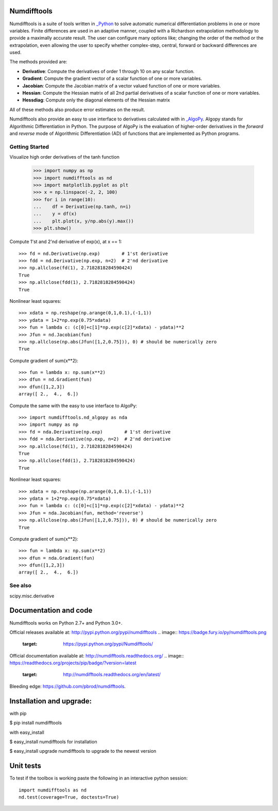 
Numdifftools
============

.. image:: https://badge.fury.io/py/numdifftools.png
    :target: https://pypi.python.org/pypi/Numdifftools/

.. image:: https://travis-ci.org/pbrod/numdifftools.svg?branch=master
    :target: https://travis-ci.org/pbrod/numdifftools

.. image:: https://readthedocs.org/projects/pip/badge/?version=latest
    :target: http://numdifftools.readthedocs.org/en/latest/

.. image:: https://landscape.io/github/pbrod/numdifftools/master/landscape.svg?style=flat
   :target: https://landscape.io/github/pbrod/numdifftools/master
   :alt: Code Health

Numdifftools is a suite of tools written in `_Python <http://www.python.org/>`_ 
to solve automatic numerical differentiation problems in one or more variables.
Finite differences are used in an adaptive manner, coupled with a Richardson 
extrapolation methodology to provide a maximally accurate result.
The user can configure many options like; changing the order of the method or
the extrapolation, even allowing the user to specify whether complex-step, central, 
forward or backward differences are used.

The methods provided are:

- **Derivative**: Compute the derivatives of order 1 through 10 on any scalar function.

- **Gradient**: Compute the gradient vector of a scalar function of one or more variables.

- **Jacobian**: Compute the Jacobian matrix of a vector valued function of one or more variables.

- **Hessian**: Compute the Hessian matrix of all 2nd partial derivatives of a scalar function of one or more variables.

- **Hessdiag**: Compute only the diagonal elements of the Hessian matrix 

All of these methods also produce error estimates on the result.

Numdifftools also provide an easy to use interface to derivatives calculated
with in `_AlgoPy <https://pythonhosted.org/algopy/>`_. Algopy stands for Algorithmic
Differentiation in Python.
The purpose of AlgoPy is the evaluation of higher-order derivatives in the
`forward` and `reverse` mode of Algorithmic Differentiation (AD) of functions
that are implemented as Python programs.


Getting Started
---------------

Visualize high order derivatives of the tanh function

    >>> import numpy as np
    >>> import numdifftools as nd
    >>> import matplotlib.pyplot as plt
    >>> x = np.linspace(-2, 2, 100)
    >>> for i in range(10):
    ...    df = Derivative(np.tanh, n=i)
    ...    y = df(x)
    ...    plt.plot(x, y/np.abs(y).max())
    >>> plt.show()

.. image:: ./examples/fun.png
    :target: ./examples/fun.py


Compute 1'st and 2'nd derivative of exp(x), at x == 1::

    >>> fd = nd.Derivative(np.exp)        # 1'st derivative
    >>> fdd = nd.Derivative(np.exp, n=2)  # 2'nd derivative
    >>> np.allclose(fd(1), 2.7182818284590424)
    True
    >>> np.allclose(fdd(1), 2.7182818284590424)
    True

Nonlinear least squares::

    >>> xdata = np.reshape(np.arange(0,1,0.1),(-1,1))
    >>> ydata = 1+2*np.exp(0.75*xdata)
    >>> fun = lambda c: (c[0]+c[1]*np.exp(c[2]*xdata) - ydata)**2
    >>> Jfun = nd.Jacobian(fun)
    >>> np.allclose(np.abs(Jfun([1,2,0.75])), 0) # should be numerically zero
    True

Compute gradient of sum(x**2)::

    >>> fun = lambda x: np.sum(x**2)
    >>> dfun = nd.Gradient(fun)
    >>> dfun([1,2,3])
    array([ 2.,  4.,  6.])

Compute the same with the easy to use interface to AlgoPy::

    >>> import numdifftools.nd_algopy as nda
    >>> import numpy as np
    >>> fd = nda.Derivative(np.exp)        # 1'st derivative
    >>> fdd = nda.Derivative(np.exp, n=2)  # 2'nd derivative
    >>> np.allclose(fd(1), 2.7182818284590424)
    True
    >>> np.allclose(fdd(1), 2.7182818284590424)
    True

Nonlinear least squares::

    >>> xdata = np.reshape(np.arange(0,1,0.1),(-1,1))
    >>> ydata = 1+2*np.exp(0.75*xdata)
    >>> fun = lambda c: (c[0]+c[1]*np.exp(c[2]*xdata) - ydata)**2
    >>> Jfun = nda.Jacobian(fun, method='reverse')
    >>> np.allclose(np.abs(Jfun([1,2,0.75])), 0) # should be numerically zero
    True

Compute gradient of sum(x**2)::

    >>> fun = lambda x: np.sum(x**2)
    >>> dfun = nda.Gradient(fun)
    >>> dfun([1,2,3])
    array([ 2.,  4.,  6.])


See also
--------
scipy.misc.derivative


Documentation and code
======================

Numdifftools works on Python 2.7+ and Python 3.0+.


Official releases available at: http://pypi.python.org/pypi/numdifftools
.. image:: https://badge.fury.io/py/numdifftools.png
    :target: https://pypi.python.org/pypi/Numdifftools/


Official documentation available at: http://numdifftools.readthedocs.org/
.. image:: https://readthedocs.org/projects/pip/badge/?version=latest
    :target: http://numdifftools.readthedocs.org/en/latest/


Bleeding edge: https://github.com/pbrod/numdifftools.


Installation and upgrade:
=========================

with pip

$ pip install numdifftools


with easy_install

$ easy_install numdifftools for installation

$ easy_install upgrade numdifftools to upgrade to the newest version


Unit tests
==========
To test if the toolbox is working paste the following in an interactive
python session::

   import numdifftools as nd
   nd.test(coverage=True, doctests=True)

